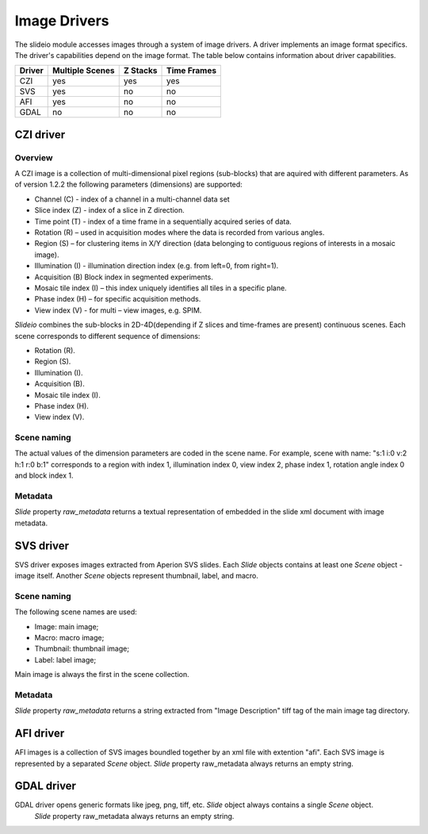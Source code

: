 Image Drivers
=================

The slideio module accesses images through a system of image drivers. A driver implements an image format specifics. The driver's capabilities depend on the image format. The table below contains information about driver capabilities.

+--------+-----------------+----------+------------+
| Driver | Multiple Scenes | Z Stacks | Time Frames|
+========+=================+==========+============+
| CZI    |     yes         |   yes    |  yes       |
+--------+-----------------+----------+------------+
|  SVS   | yes             |  no      |    no      |
+--------+-----------------+----------+------------+
| AFI    |     yes         |   no     |    no      |
+--------+-----------------+----------+------------+
| GDAL   | no              |  no      |     no     |
+--------+-----------------+----------+------------+

CZI driver
------------------

Overview
********************

A CZI image is a collection of multi-dimensional pixel regions (sub-blocks) that are aquired with different parameters.
As of version 1.2.2 the following parameters (dimensions) are supported:

- Channel (C) - index of a channel in a multi-channel data set
- Slice index (Z) - index of a slice in Z direction.
- Time point (T) - index of a time frame in a sequentially acquired series of data.
- Rotation (R) – used in acquisition modes where the data is recorded from various angles.
- Region (S) – for clustering items in X/Y direction (data belonging to contiguous regions of interests in a mosaic image).
- Illumination (I) - illumination direction index (e.g. from left=0, from right=1).
- Acquisition (B) Block index in segmented experiments.
- Mosaic tile index (I) – this index uniquely identifies all tiles in a specific plane.
- Phase index (H) – for specific acquisition methods.
- View index (V) - for multi – view images, e.g. SPIM.

*Slideio* combines the sub-blocks in 2D-4D(depending if Z slices and time-frames are present) continuous scenes.
Each scene corresponds to different sequence of dimensions:

- Rotation (R).
- Region (S).
- Illumination (I).
- Acquisition (B).
- Mosaic tile index (I).
- Phase index (H).
- View index (V).

Scene naming
**************

The actual values of the dimension parameters are coded in the scene name. 
For example, scene with name: "s:1 i:0 v:2 h:1 r:0 b:1" corresponds to a region with index 1, illumination index 0,
view index 2, phase index 1, rotation angle index 0 and block index 1.

Metadata
*************

*Slide* property *raw_metadata* returns a textual representation of embedded in the slide xml document with image metadata.

SVS driver
------------------
SVS driver exposes images extracted from Aperion SVS slides. Each *Slide* objects contains at least one *Scene* object - image itself.
Another *Scene* objects represent thumbnail, label, and macro.

Scene naming
**************

The following scene names are used:

- Image: main image;
- Macro: macro image;
- Thumbnail: thumbnail image;
- Label: label image;

Main image is always the first in the scene collection.

Metadata
***********

*Slide* property *raw_metadata* returns a string extracted from "Image Description" tiff tag of the main image tag directory.


AFI driver
------------------

AFI images is a collection of SVS images boundled together by an xml file with extention "afi". 
Each SVS image is represented by a separated *Scene* object.  *Slide* property raw_metadata always returns an empty string.


GDAL driver
------------------

GDAL driver opens generic formats like jpeg, png, tiff, etc. *Slide* object always contains a single *Scene* object.
 *Slide* property raw_metadata always returns an empty string.
